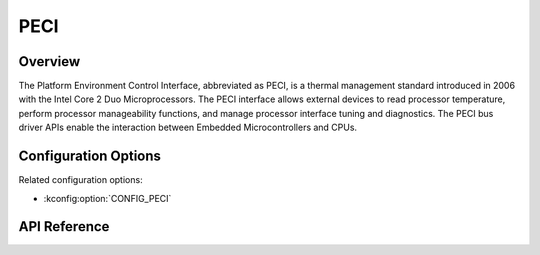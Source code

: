 .. _peci_api:

PECI
####

Overview
********
The Platform Environment Control Interface, abbreviated as PECI,
is a thermal management standard introduced in 2006
with the Intel Core 2 Duo Microprocessors.
The PECI interface allows external devices to read processor temperature,
perform processor manageability functions, and manage processor interface
tuning and diagnostics.
The PECI bus driver APIs enable the interaction between Embedded
Microcontrollers and CPUs.

Configuration Options
*********************

Related configuration options:

* :kconfig:option:`CONFIG_PECI`

API Reference
*************

.. doxygengroup:: peci_interface
